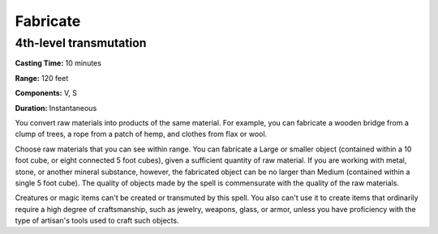
.. _srd:fabricate:

Fabricate
-------------------------------------------------------------

4th-level transmutation
^^^^^^^^^^^^^^^^^^^^^^^

**Casting Time:** 10 minutes

**Range:** 120 feet

**Components:** V, S

**Duration:** Instantaneous

You convert raw materials into products of the same material. For
example, you can fabricate a wooden bridge from a clump of trees, a rope
from a patch of hemp, and clothes from flax or wool.

Choose raw materials that you can see within range. You can fabricate a
Large or smaller object (contained within a 10 foot cube, or eight
connected 5 foot cubes), given a sufficient quantity of raw material. If
you are working with metal, stone, or another mineral substance,
however, the fabricated object can be no larger than Medium (contained
within a single 5 foot cube). The quality of objects made by the spell
is commensurate with the quality of the raw materials.

Creatures or magic items can't be created or transmuted by this spell.
You also can't use it to create items that ordinarily require a high
degree of craftsmanship, such as jewelry, weapons, glass, or armor,
unless you have proficiency with the type of artisan's tools used to
craft such objects.
